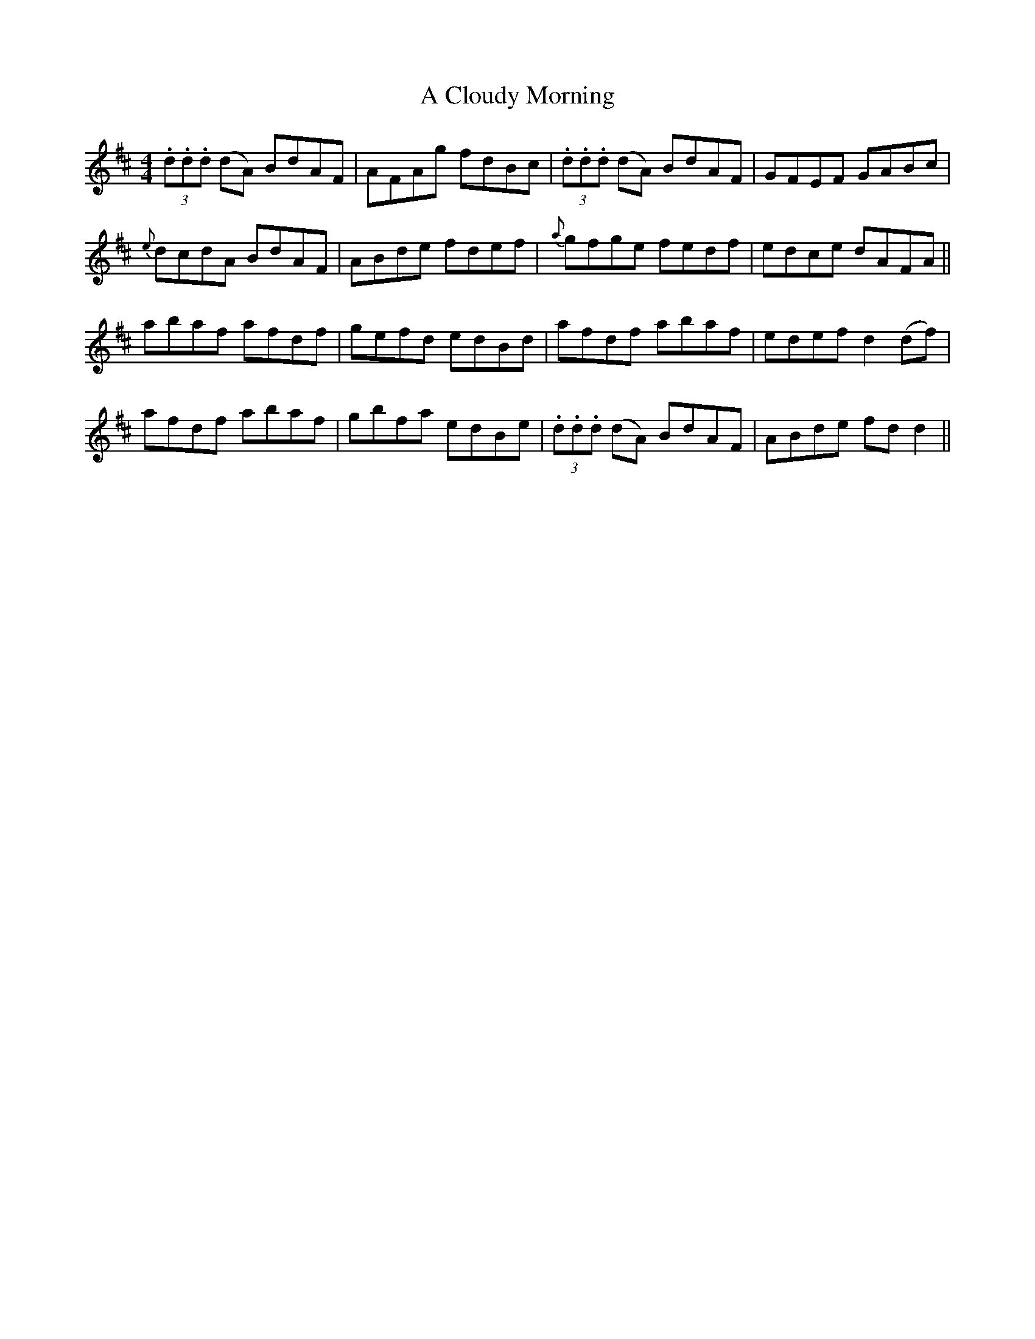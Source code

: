 X: 137
T: A Cloudy Morning
R: reel
M: 4/4
K: Dmajor
(3.d.d.d (dA) BdAF|AFAg fdBc|(3.d.d.d (dA) BdAF|GFEF GABc|
{e}dcdA BdAF|ABde fdef|{a}gfge fedf|edce dAFA||
abaf afdf|gefd edBd|afdf abaf|edef d2 (df)|
afdf abaf|gbfa edBe|(3.d.d.d (dA) BdAF|ABde fd d2||

